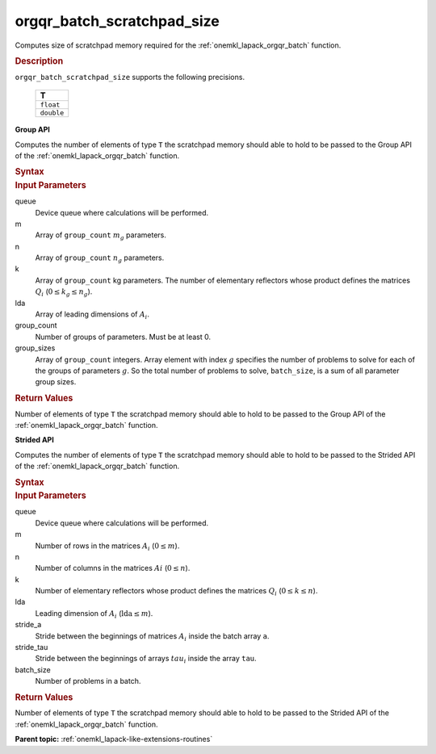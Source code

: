 .. _onemkl_lapack_orgqr_batch_scratchpad_size:

orgqr_batch_scratchpad_size
===========================

Computes size of scratchpad memory required for the :ref:`onemkl_lapack_orgqr_batch` function.

.. container:: section

  .. rubric:: Description

``orgqr_batch_scratchpad_size`` supports the following precisions.

   .. list-table:: 
      :header-rows: 1

      * -  T 
      * -  ``float`` 
      * -  ``double`` 

**Group API**

Computes the number of elements of type ``T`` the scratchpad memory should able to hold to be passed to the Group API of the :ref:`onemkl_lapack_orgqr_batch` function.

.. container:: section

  .. rubric:: Syntax

.. cpp:function::  std::int64_t oneapi::mkl::lapack::orgqr_batch_scratchpad_size(cl::sycl::queue &queue, std::int64_t *m, std::int64_t *n, std::int64_t *k, std::int64_t *lda, std::int64_t group_count, std::int64_t *group_sizes)

.. container:: section

  .. rubric:: Input Parameters

queue
  Device queue where calculations will be performed.

m
  Array of ``group_count`` :math:`m_g` parameters.

n
  Array of ``group_count`` :math:`n_g` parameters.

k
  Array of ``group_count`` kg parameters. The number of elementary reflectors whose product defines the matrices :math:`Q_i` (:math:`0 \le k_g \le n_g`).

lda
  Array of leading dimensions of :math:`A_i`.

group_count
  Number of groups of parameters. Must be at least 0.

group_sizes
  Array of ``group_count`` integers. Array element with index :math:`g` specifies the number of problems to solve for each of the groups of parameters :math:`g`. So the total number of problems to solve, ``batch_size``, is a sum of all parameter group sizes.

.. container:: section
   
  .. rubric:: Return Values

Number of elements of type ``T`` the scratchpad memory should able to hold to be passed to the Group API of the :ref:`onemkl_lapack_orgqr_batch` function.

**Strided API**

Computes the number of elements of type ``T`` the scratchpad memory should able to hold to be passed to the Strided API of the :ref:`onemkl_lapack_orgqr_batch` function.

.. container:: section

  .. rubric:: Syntax

.. cpp:function::  std::int64_t oneapi::mkl::lapack::orgqr_batch_scratchpad_size(cl::sycl::queue &queue, std::int64_t m, std::int64_t n, std::int64_t k, std::int64_t lda, std::int64_t stride_a, std::int64_t stride_tau, std::int64_t batch_size);

.. container:: section

  .. rubric:: Input Parameters

queue
  Device queue where calculations will be performed.

m
  Number of rows in the matrices :math:`A_i` (:math:`0 \le m`).

n
  Number of columns in the matrices :math:`Ai` (:math:`0 \le n`).

k
  Number of elementary reflectors whose product defines the matrices :math:`Q_i` (:math:`0 \le k \le n`).

lda
  Leading dimension of :math:`A_i` (:math:`\text{lda} \le m`).

stride_a
  Stride between the beginnings of matrices :math:`A_i` inside the batch array ``a``.

stride_tau  
  Stride between the beginnings of arrays :math:`tau_i` inside the array ``tau``.

batch_size
  Number of problems in a batch.

.. container:: section
   
  .. rubric:: Return Values

Number of elements of type ``T`` the scratchpad memory should able to hold to be passed to the Strided API of the :ref:`onemkl_lapack_orgqr_batch` function.

**Parent topic:** :ref:`onemkl_lapack-like-extensions-routines`

